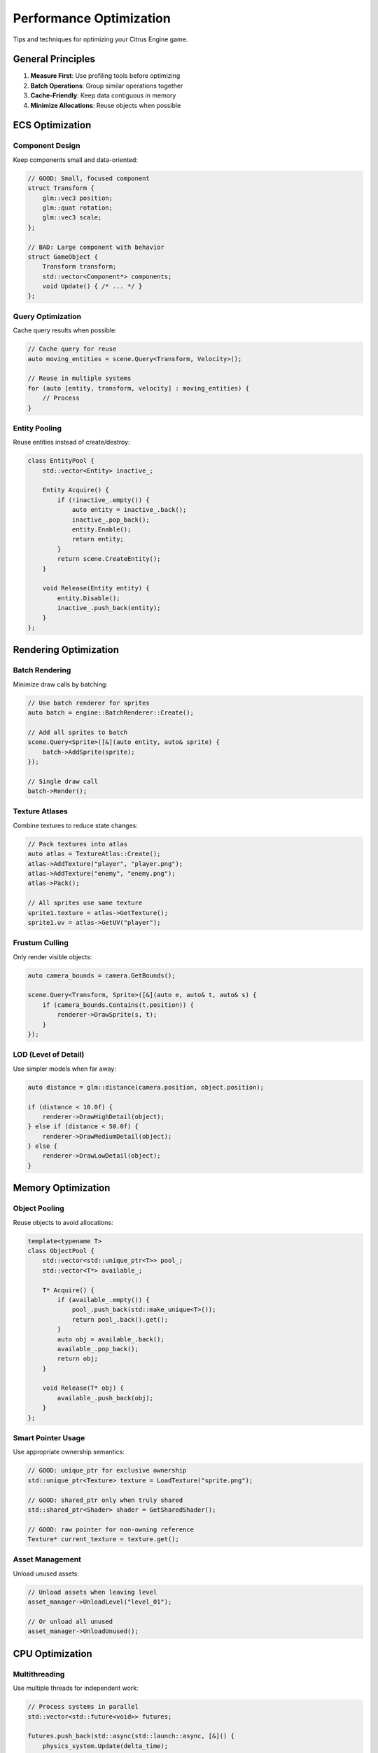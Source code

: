 Performance Optimization
========================

Tips and techniques for optimizing your Citrus Engine game.

General Principles
------------------

1. **Measure First**: Use profiling tools before optimizing
2. **Batch Operations**: Group similar operations together
3. **Cache-Friendly**: Keep data contiguous in memory
4. **Minimize Allocations**: Reuse objects when possible

ECS Optimization
----------------

Component Design
~~~~~~~~~~~~~~~~

Keep components small and data-oriented:

.. code-block:: cpp

   // GOOD: Small, focused component
   struct Transform {
       glm::vec3 position;
       glm::quat rotation;
       glm::vec3 scale;
   };
   
   // BAD: Large component with behavior
   struct GameObject {
       Transform transform;
       std::vector<Component*> components;
       void Update() { /* ... */ }
   };

Query Optimization
~~~~~~~~~~~~~~~~~~

Cache query results when possible:

.. code-block:: cpp

   // Cache query for reuse
   auto moving_entities = scene.Query<Transform, Velocity>();
   
   // Reuse in multiple systems
   for (auto [entity, transform, velocity] : moving_entities) {
       // Process
   }

Entity Pooling
~~~~~~~~~~~~~~

Reuse entities instead of create/destroy:

.. code-block:: cpp

   class EntityPool {
       std::vector<Entity> inactive_;
       
       Entity Acquire() {
           if (!inactive_.empty()) {
               auto entity = inactive_.back();
               inactive_.pop_back();
               entity.Enable();
               return entity;
           }
           return scene.CreateEntity();
       }
       
       void Release(Entity entity) {
           entity.Disable();
           inactive_.push_back(entity);
       }
   };

Rendering Optimization
----------------------

Batch Rendering
~~~~~~~~~~~~~~~

Minimize draw calls by batching:

.. code-block:: cpp

   // Use batch renderer for sprites
   auto batch = engine::BatchRenderer::Create();
   
   // Add all sprites to batch
   scene.Query<Sprite>([&](auto entity, auto& sprite) {
       batch->AddSprite(sprite);
   });
   
   // Single draw call
   batch->Render();

Texture Atlases
~~~~~~~~~~~~~~~

Combine textures to reduce state changes:

.. code-block:: cpp

   // Pack textures into atlas
   auto atlas = TextureAtlas::Create();
   atlas->AddTexture("player", "player.png");
   atlas->AddTexture("enemy", "enemy.png");
   atlas->Pack();
   
   // All sprites use same texture
   sprite1.texture = atlas->GetTexture();
   sprite1.uv = atlas->GetUV("player");

Frustum Culling
~~~~~~~~~~~~~~~

Only render visible objects:

.. code-block:: cpp

   auto camera_bounds = camera.GetBounds();
   
   scene.Query<Transform, Sprite>([&](auto e, auto& t, auto& s) {
       if (camera_bounds.Contains(t.position)) {
           renderer->DrawSprite(s, t);
       }
   });

LOD (Level of Detail)
~~~~~~~~~~~~~~~~~~~~~

Use simpler models when far away:

.. code-block:: cpp

   auto distance = glm::distance(camera.position, object.position);
   
   if (distance < 10.0f) {
       renderer->DrawHighDetail(object);
   } else if (distance < 50.0f) {
       renderer->DrawMediumDetail(object);
   } else {
       renderer->DrawLowDetail(object);
   }

Memory Optimization
-------------------

Object Pooling
~~~~~~~~~~~~~~

Reuse objects to avoid allocations:

.. code-block:: cpp

   template<typename T>
   class ObjectPool {
       std::vector<std::unique_ptr<T>> pool_;
       std::vector<T*> available_;
       
       T* Acquire() {
           if (available_.empty()) {
               pool_.push_back(std::make_unique<T>());
               return pool_.back().get();
           }
           auto obj = available_.back();
           available_.pop_back();
           return obj;
       }
       
       void Release(T* obj) {
           available_.push_back(obj);
       }
   };

Smart Pointer Usage
~~~~~~~~~~~~~~~~~~~

Use appropriate ownership semantics:

.. code-block:: cpp

   // GOOD: unique_ptr for exclusive ownership
   std::unique_ptr<Texture> texture = LoadTexture("sprite.png");
   
   // GOOD: shared_ptr only when truly shared
   std::shared_ptr<Shader> shader = GetSharedShader();
   
   // GOOD: raw pointer for non-owning reference
   Texture* current_texture = texture.get();

Asset Management
~~~~~~~~~~~~~~~~

Unload unused assets:

.. code-block:: cpp

   // Unload assets when leaving level
   asset_manager->UnloadLevel("level_01");
   
   // Or unload all unused
   asset_manager->UnloadUnused();

CPU Optimization
----------------

Multithreading
~~~~~~~~~~~~~~

Use multiple threads for independent work:

.. code-block:: cpp

   // Process systems in parallel
   std::vector<std::future<void>> futures;
   
   futures.push_back(std::async(std::launch::async, [&]() {
       physics_system.Update(delta_time);
   }));
   
   futures.push_back(std::async(std::launch::async, [&]() {
       animation_system.Update(delta_time);
   }));
   
   // Wait for completion
   for (auto& future : futures) {
       future.wait();
   }

Avoid Branches in Hot Loops
~~~~~~~~~~~~~~~~~~~~~~~~~~~~

.. code-block:: cpp

   // BAD: Branch in loop
   for (auto& entity : entities) {
       if (entity.active) {
           entity.Update();
       }
   }
   
   // GOOD: Filter first, then process
   auto active = entities | std::views::filter([](auto& e) {
       return e.active;
   });
   
   for (auto& entity : active) {
       entity.Update();
   }

Cache Locality
~~~~~~~~~~~~~~

Keep frequently accessed data together:

.. code-block:: cpp

   // GOOD: Data-oriented layout
   struct TransformData {
       std::vector<glm::vec3> positions;
       std::vector<glm::quat> rotations;
       std::vector<glm::vec3> scales;
   };
   
   // BAD: Object-oriented layout
   struct Transform {
       glm::vec3 position;
       glm::quat rotation;
       glm::vec3 scale;
       // Other data...
   };
   std::vector<Transform> transforms;

Profiling
---------

Built-in Profiler
~~~~~~~~~~~~~~~~~

.. code-block:: cpp

   #include <engine/profiler.h>
   
   void Update() {
       PROFILE_SCOPE("Update");
       
       {
           PROFILE_SCOPE("Physics");
           physics.Update();
       }
       
       {
           PROFILE_SCOPE("Rendering");
           renderer.Render();
       }
   }

External Tools
~~~~~~~~~~~~~~

Recommended profiling tools:

* **Visual Studio Profiler** (Windows)
* **Instruments** (macOS)
* **perf** / **valgrind** (Linux)
* **Tracy Profiler** (Cross-platform)
* **RenderDoc** (Graphics debugging)

Benchmarking
~~~~~~~~~~~~

.. code-block:: cpp

   #include <chrono>
   
   auto start = std::chrono::high_resolution_clock::now();
   
   // Code to measure
   DoWork();
   
   auto end = std::chrono::high_resolution_clock::now();
   auto duration = std::chrono::duration_cast<std::chrono::microseconds>(
       end - start
   );
   
   std::cout << "Duration: " << duration.count() << "µs\n";

Common Bottlenecks
------------------

1. **Too many draw calls**: Use batching
2. **Large textures**: Use texture compression and atlases
3. **Overdraw**: Sort back-to-front, use alpha testing
4. **CPU-GPU sync**: Minimize glReadPixels, use async queries
5. **Memory allocations**: Use object pools
6. **Cache misses**: Improve data locality

Platform-Specific Tips
----------------------

WebAssembly
~~~~~~~~~~~

* Minimize memory usage (heap is limited)
* Use SIMD when available
* Avoid exceptions (slow in WASM)
* Bundle assets to reduce HTTP requests

Mobile
~~~~~~

* Reduce texture sizes
* Use power-of-2 textures
* Minimize fill rate
* Implement suspend/resume correctly

Desktop
~~~~~~~

* Take advantage of more RAM
* Use multithreading extensively
* Enable vsync for smoother frame rates

See Also
--------

* :doc:`platform-specific` - Platform-specific optimizations
* :doc:`../guides/ecs` - ECS best practices
* :doc:`../guides/rendering` - Rendering optimization
